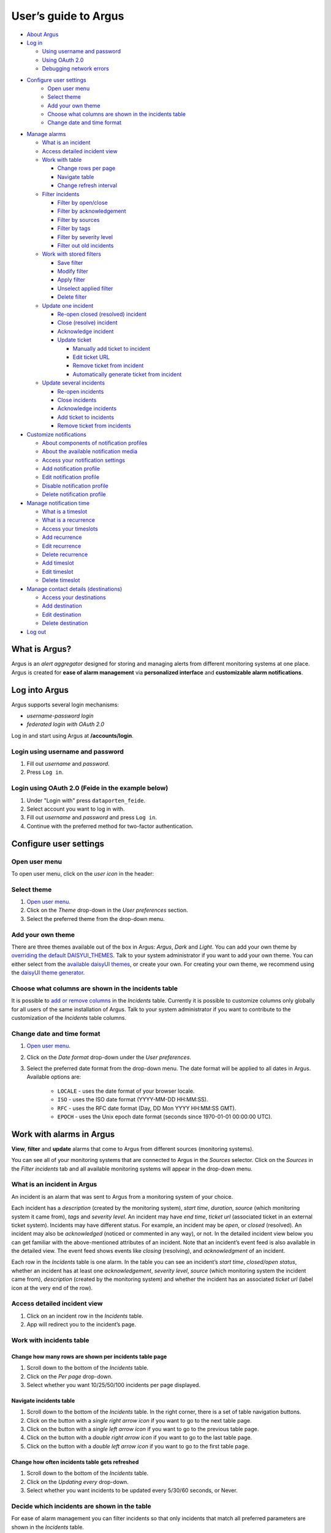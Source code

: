 User’s guide to Argus
=====================

-  `About Argus <#what-is-argus>`_
-  `Log in <#log-into-argus>`_

   -  `Using username and
      password <#login-using-username-and-password>`_
   -  `Using OAuth
      2.0 <#login-using-oauth-20-feide-in-the-example-below>`_
   -  `Debugging network errors <#debugging-network-errors-on-login>`_

-  `Configure user settings`_
    -  `Open user menu`_
    -  `Select theme`_
    -  `Add your own theme`_
    -  `Choose what columns are shown in the incidents table`_
    -  `Change date and time format`_

-  `Manage alarms <#work-with-alarms-in-argus>`_

   -  `What is an incident <#what-is-an-incident-in-argus>`_
   -  `Access detailed incident view <#access-detailed-incident-view>`_
   -  `Work with table <#work-with-incidents-table>`_

      -  `Change rows per
         page <#change-how-many-rows-are-shown-per-incidents-table-page>`_
      -  `Navigate table <#navigate-incidents-table>`_
      -  `Change refresh
         interval <#change-how-often-incidents-table-gets-refreshed>`_

   -  `Filter
      incidents <#decide-which-incidents-are-shown-in-the-table>`_

      -  `Filter by open/close <#filter-by-openclose-status>`_
      -  `Filter by
         acknowledgement <#filter-by-acknowledgement-status>`_
      -  `Filter by sources <#filter-by-source-monitoring-system>`_
      -  `Filter by tags <#filter-by-tags>`_
      -  `Filter by severity level <#filter-by-severity-level>`_
      -  `Filter out old incidents <#filter-out-older-incidents>`_

   -  `Work with stored filters <#work-with-stored-filters>`_

      -  `Save filter <#save-current-filter>`_
      -  `Modify filter <#modify-existing-filter>`_
      -  `Apply filter <#apply-existing-filter>`_
      -  `Unselect applied filter <#unselect-applied-filter>`_
      -  `Delete filter <#delete-existing-filter>`_

   -  `Update one incident <#update-one-incident>`_

      -  `Re-open closed (resolved)
         incident <#re-open-a-closed-resolved-incident>`_
      -  `Close (resolve) incident <#close-resolve-an-incident>`_
      -  `Acknowledge incident <#add-acknowledgement-to-an-incident>`_
      -  `Update ticket <#update-incident-ticket>`_

         -  `Manually add ticket to
            incident <#manually-add-ticket-url-to-an-incident>`_
         -  `Edit ticket URL <#edit-ticket-url>`_
         -  `Remove ticket from
            incident <#remove-ticket-url-from-an-incident>`_
         -  `Automatically generate ticket from
            incident <#automatically-generate-ticket>`_

   -  `Update several incidents <#update-several-incidents-at-a-time>`_

      -  `Re-open incidents <#re-open-closed-resolved-incidents>`_
      -  `Close incidents <#close-resolve-incidents>`_
      -  `Acknowledge incidents <#add-acknowledgement-to-incidents>`_
      -  `Add ticket to incidents <#add-ticket-url-to-incidents>`_
      -  `Remove ticket from
         incidents <#remove-ticket-url-from-incidents>`_

-  `Customize notifications <#customize-alarm-notifications-in-argus>`_

   -  `About components of notification
      profiles <#about-components-of-notification-profiles>`_
   -  `About the available notification
      media <#about-the-available-notification-media>`_
   -  `Access your notification
      settings <#access-your-notification-profiles>`_
   -  `Add notification profile <#add-new-notification-profile>`_
   -  `Edit notification
      profile <#edit-existing-notification-profile>`_
   -  `Disable notification profile <#disable-notification-profile>`_
   -  `Delete notification profile <#delete-notification-profile>`_

-  `Manage notification
   time <#manage-when-to-receive-notifications-in-argus>`_

   -  `What is a timeslot <#what-is-a-timeslot-in-argus>`_
   -  `What is a recurrence <#what-is-a-recurrence-in-argus>`_
   -  `Access your timeslots <#access-your-timeslots>`_
   -  `Add recurrence <#add-new-recurrence>`_
   -  `Edit recurrence <#edit-recurrence>`_
   -  `Delete recurrence <#delete-recurrence>`_
   -  `Add timeslot <#add-new-timeslot>`_
   -  `Edit timeslot <#edit-existing-timeslot>`_
   -  `Delete timeslot <#delete-timeslot>`_

-  `Manage contact details
   (destinations) <#manage-your-contact-details-destinations-in-argus>`_

   -  `Access your
      destinations <#access-your-destinations-in-settings>`_
   -  `Add destination <#add-new-destination-in-settings>`_
   -  `Edit destination <#edit-existing-destination-in-settings>`_
   -  `Delete destination <#delete-destination-in-settings>`_

-  `Log out <#log-out-from-argus>`_

What is Argus?
--------------

Argus is an *alert aggregator* designed for storing and managing alerts
from different monitoring systems at one place. Argus is created for
**ease of alarm management** via **personalized interface** and **customizable alarm notifications**.

Log into Argus
--------------

Argus supports several login mechanisms:

* \ *username-password login* \
* \ *federated login with OAuth 2.0* \

Log in and start using Argus at **/accounts/login**.

Login using username and password
~~~~~~~~~~~~~~~~~~~~~~~~~~~~~~~~~

1. Fill out *username* and *password*.

2. Press ``Log in``.

Login using OAuth 2.0 (Feide in the example below)
~~~~~~~~~~~~~~~~~~~~~~~~~~~~~~~~~~~~~~~~~~~~~~~~~~

1. Under "Login with" press ``dataporten_feide``.

2. Select account you want to log in with.

3. Fill out *username* and *password* and press ``Log in``.

4. Continue with the preferred method for two-factor authentication.

Configure user settings
-----------------------

Open user menu
~~~~~~~~~~~~~~

To open user menu, click on the *user icon* in the header:

.. image:: img/user_menu.png
  :width: 650

Select theme
~~~~~~~~~~~~

1. `Open user menu`_.

2. Click on the *Theme* drop-down in the *User preferences* section.

3. Select the preferred theme from the drop-down menu.

Add your own theme
~~~~~~~~~~~~~~~~~~

There are three themes available out of the box in Argus: *Argus*, *Dark* and
*Light*. You can add your own theme by `overriding the default DAISYUI_THEMES
<https://argus-server.readthedocs.io/en/latest/customization/htmx-frontend.html#themes-and-styling>`_. \
Talk to your system administrator if you want to add your own theme.
You can either select from the `available daisyUI themes <https://daisyui.com/docs/themes/#list-of-themes>`_,
or create your own. For creating your own theme, we recommend using the
`daisyUI theme generator <https://v4.daisyui.com/theme-generator/>`_.

Choose what columns are shown in the incidents table
~~~~~~~~~~~~~~~~~~~~~~~~~~~~~~~~~~~~~~~~~~~~~~~~~~~~

It is possible to `add or remove columns
<https://argus-server.readthedocs.io/en/latest/customization/htmx-frontend.html#incident-table-column-customization>`_
in the *Incidents* table. Currently it is possible to
customize columns only globally for all users of the same installation of Argus. Talk to your system
administrator if you want to contribute to the customization of the *Incidents* table columns.

Change date and time format
~~~~~~~~~~~~~~~~~~~~~~~~~~~

1. `Open user menu`_.

2. Click on the *Date format* drop-down under the *User preferences*.

3. Select the preferred date format from the drop-down menu.
   The date format will be applied to all dates in Argus.
   Available options are:

    -  ``LOCALE`` - uses the date format of your browser locale.
    -  ``ISO`` - uses the ISO date format (YYYY-MM-DD HH:MM:SS).
    -  ``RFC`` - uses the RFC date format (Day, DD Mon YYYY HH:MM:SS GMT).
    -  ``EPOCH`` - uses the Unix epoch date format (seconds since 1970-01-01 00:00:00 UTC).

Work with alarms in Argus
-------------------------

**View**, **filter** and **update** alarms that come to Argus from
different sources (monitoring systems).

.. image:: img/incidents_page.png
  :width: 650

You can see all of your monitoring systems that are connected to Argus
in the *Sources* selector. Click on the *Sources* in the *Filter incidents*
tab and all available monitoring systems will appear in the drop-down menu.

What is an incident in Argus
~~~~~~~~~~~~~~~~~~~~~~~~~~~~

An incident is an alarm that was sent to Argus from a monitoring system
of your choice.

Each incident has a *description* (created by the monitoring system),
*start time*, *duration*, *source* (which monitoring system it came
from), *tags* and *severity level*. An incident may have *end time*,
*ticket url* (associated ticket in an external ticket system). Incidents
may have different status. For example, an incident may be *open*, or
*closed* (resolved). An incident may also be *acknowledged* (noticed or
commented in any way), or not. In the detailed incident view below you
can get familiar with the above-mentioned attributes of an incident.
Note that an incident’s event feed is also available in the detailed
view. The event feed shows events like *closing* (resolving), and
*acknowledgment* of an incident.

.. image:: img/incident_details_view.png
  :width: 650

Each row in the *Incidents* table is one alarm. In the table you can see
an incident’s *start time*, *closed/open status*, whether an incident
has at least one *acknowledgement*, *severity level*, *source* (which
monitoring system the incident came from), *description* (created by the
monitoring system) and whether the incident has an associated *ticket
url* (label icon at the very end of the row).

Access detailed incident view
~~~~~~~~~~~~~~~~~~~~~~~~~~~~~

1. Click on an incident row in the *Incidents* table.
2. App will redirect you to the incident’s page.

Work with incidents table
~~~~~~~~~~~~~~~~~~~~~~~~~

Change how many rows are shown per incidents table page
^^^^^^^^^^^^^^^^^^^^^^^^^^^^^^^^^^^^^^^^^^^^^^^^^^^^^^^

1. Scroll down to the bottom of the *Incidents* table.

2. Click on the *Per page* drop-down.

3. Select whether you want 10/25/50/100 incidents per page displayed.

Navigate incidents table
^^^^^^^^^^^^^^^^^^^^^^^^

1. Scroll down to the bottom of the *Incidents* table.
   In the right corner, there is a set of table navigation buttons.

2. Click on the button with a *single right arrow icon* if you want to go to the next table
   page.

3. Click on the button with a *single left arrow icon* if you want to go to the previous
   table page.

4. Click on the button with a *double right arrow icon* if you want to go to the last table
   page.

5. Click on the button with a *double left arrow icon* if you want to go to the first table
   page.

Change how often incidents table gets refreshed
^^^^^^^^^^^^^^^^^^^^^^^^^^^^^^^^^^^^^^^^^^^^^^^

1. Scroll down to the bottom of the *Incidents* table.

2. Click on the *Updating every* drop-down.

3. Select whether you want incidents to be updated every 5/30/60 seconds, or Never.

Decide which incidents are shown in the table
~~~~~~~~~~~~~~~~~~~~~~~~~~~~~~~~~~~~~~~~~~~~~

For ease of alarm management you can filter incidents so that only
incidents that match all preferred parameters are shown in the
*Incidents* table.

Apply the preferred filter by using the *Filter incidents* toolbar. Argus will
remember your filter settings from the last login session, and will use
those until you change them.

*Filter incidents* toolbar is available below the header in full-screen view:

.. image:: img/incidents_filter.png
  :width: 650

Filter by open/close status
^^^^^^^^^^^^^^^^^^^^^^^^^^^

-  If you only want *open* incidents to be displayed in the table, select
   ``Open`` in the *Open State* slider.

-  If you only want *closed* (resolved) incidents to be displayed in the
   table, select ``Closed`` in the *Open State* slider.

-  If you want both *open* and *closed* (resolved) incidents to be
   displayed in the table, press ``Both`` in the *Open State* slider.

Filter by acknowledgement status
^^^^^^^^^^^^^^^^^^^^^^^^^^^^^^^^

-  If you only want *acknowledged* incidents to be displayed in the
   table, select ``Acked`` in the *Acked* slider.

-  If you only want **un**\ *\ acknowledged* incidents to be displayed
   in the table, select ``Unacked`` in the *Acked* slider.

-  If you want both *acknowledged* and *unacknowledged* incidents to be
   displayed in the table, select ``Both`` in the *Acked* slider.

Filter by source monitoring system
^^^^^^^^^^^^^^^^^^^^^^^^^^^^^^^^^^

-  If you want the table to display only incidents that came from a
   **specific monitoring system(s)**:

   1. Click on the *Sources* selector.

   2. In the drop-down that appears, you can see all available source
      systems. Click on the preferred one. The newly selected *source system* will appear in
      the input field.

   3. Repeat the process if you want to filter by several monitoring
      systems.

-  If you want the table to display incidents from **any monitoring
   system**, leave the *Sources* field empty.

Filter by tags
^^^^^^^^^^^^^^

-  If you want the table to display only incidents that have a
   **specific tag(s)**:

   1. Type in a *tag* into the *Tags* input field in the format
      ``tag_name=tag_value``.

   2. Press *Enter*. The newly added tag will appear in the input field.

   3. Repeat the process if you want to filter by several tags, and remember to separate
      tags with a comma. For example, ``tag_name1=tag_value1, tag_name2=tag_value2``.

-  If you want the table to display incidents with **any tags**, leave
   the *Tags* field empty.

Filter by severity level
^^^^^^^^^^^^^^^^^^^^^^^^

The severity level ranges from *1 - Critical* to *5 - Information*. If
you select *max severity level* to be **5**, all incidents will be
displayed in the table. If you select *max severity level* to be **2**,
only incidents with severity **1** and **2** will be displayed in the
table.

To change *max severity level*: select the preferred *max severity* option in the *Level* slider.

Filter out older incidents
^^^^^^^^^^^^^^^^^^^^^^^^^^

Note that you can not save this parameter in `stored
filters <#work-with-stored-filters>`_.

1. Scroll down to the bottom of the *Incidents* table.

2. Click on the *Timeframe* drop-down.

3. Select the preferred option of *report-time-not-later-than* for the
   incidents in the table.

Work with stored filters
~~~~~~~~~~~~~~~~~~~~~~~~

After you `have set the preferred filter parameters for
incidents <#decide-which-incidents-are-shown-in-the-table>`_, you can
save your preferences as a *filter*. Stored *filters* can be used when
`customizing alarm
notifications <#customize-alarm-notifications-in-argus>`_.

You can save, modify, apply, unselect and delete filters in the *Filter*
selector in the *Filter incidents* toolbar:

.. image:: img/filter_selector.png
  :width: 650

Save current filter
^^^^^^^^^^^^^^^^^^^

1. `Set the preferred filter
   parameters <#decide-which-incidents-are-shown-in-the-table>`_.

2. Click on the *Create filter* button within the *Filter* selector.

3. Give a (meaningful) name to your filter. Press ``Submit``. Note that
   you can not edit a filter’s name after it is created.

Modify existing filter
^^^^^^^^^^^^^^^^^^^^^^

1. `Make desired changes to filter
   parameters <#decide-which-incidents-are-shown-in-the-table>`_.

2. Click on the *Update filter* button within the *Filter* selector.

3. In the drop-down menu that appears, click on the filter that you want to update.

4. Press ``Yes`` in the confirmation dialog that appears.

Apply existing filter
^^^^^^^^^^^^^^^^^^^^^

1. Click on the *Filter* selector.

2. Click on the preferred filter in the drop-down menu.

Unselect applied filter
^^^^^^^^^^^^^^^^^^^^^^^

1. Click on the *Filter* selector.

2. Click on the ``---`` option in the drop-down menu.

Delete existing filter
^^^^^^^^^^^^^^^^^^^^^^

1. Click on the *gears icon* inside the *Filter input field*.

2. Select which filter you want to delete by clicking on the *bin icon*.

3. Confirm deletion.

Update one incident
~~~~~~~~~~~~~~~~~~~

Re-open a closed (resolved) incident
^^^^^^^^^^^^^^^^^^^^^^^^^^^^^^^^^^^^

1. `Open incident in detailed view <#access-detailed-incident-view>`_.

2. Press ``Reopen incident`` at the top of the *Related events* feed.

3. Confirm re-opening. Note that you can provide a re-opening comment if
   needed.

Close (resolve) an incident
^^^^^^^^^^^^^^^^^^^^^^^^^^^

1. `Open incident in detailed view <#access-detailed-incident-view>`_.

2. Press ``Close incident`` at the top of the *Related events* feed.

3. Press ``Close now``. Note that you can provide a closing comment if
   needed.

Add acknowledgement to an incident
^^^^^^^^^^^^^^^^^^^^^^^^^^^^^^^^^^

1. `Open incident in detailed view <#access-detailed-incident-view>`_.

2. Press ``Create acknowledgement`` at the top of the *Acknowledgements* feed.

3. Provide an acknowledgement comment in the *Message* input
   field. Note that you can optionally provide a date when this
   acknowledgement is no longer relevant.

4. Press ``Submit``.

Update incident ticket
^^^^^^^^^^^^^^^^^^^^^^

Manually add ticket URL to an incident
''''''''''''''''''''''''''''''''''''''

1. `Open incident in detailed view <#access-detailed-incident-view>`_.

2. Press ``Add ticket URL`` at the bottom of the *Primary details* section.

3. Type/paste in ticket URL into the *Ticket URL* input field. Note that the
   URL has to be absolute (full website address).

4. Press ``Add ticket``.

Edit ticket URL
'''''''''''''''

1. `Open incident in detailed view <#access-detailed-incident-view>`_.

2. Press ``Edit ticket URL`` at the bottom of the *Primary details* section.

3. Type/paste in ticket URL into the *Ticket URL* input field and press
   ``Edit ticket``. Note that the URL has to be absolute (full
   website address).

Remove ticket URL from an incident
''''''''''''''''''''''''''''''''''

1. `Open incident in detailed view <#access-detailed-incident-view>`_.

2. Press ``Edit ticket URL`` at the bottom of the *Primary details* section.

3. Remove URL from the *Ticket URL* input field and press
   ``Edit ticket``.

Automatically generate ticket
'''''''''''''''''''''''''''''

Argus supports automatic ticket generation from the incident. This
feature needs additional configuration. Read more in the `Argus
documentation for ticket
systems <https://argus-server.readthedocs.io/en/latest/integrations/ticket-systems/index.html>`_.

1. `Open incident in detailed view <#access-detailed-incident-view>`_.

2. Press ``Create ticket`` at the bottom of the *Primary details* section.

3. Confirm automatic ticket generation.

4. When ticket is successfully generated, the *Ticket* field is
   updated with a new ticket URL.

Update several incidents at a time
~~~~~~~~~~~~~~~~~~~~~~~~~~~~~~~~~~

Re-open closed (resolved) incidents
^^^^^^^^^^^^^^^^^^^^^^^^^^^^^^^^^^^

1. Select several incidents in the *Incidents table* via checkbox
   at the start of the row and press ``Reopen``
   in the *Update incidents* toolbar that appears above the *Incidents table*.

2. Press ``Reopen now``. Note that you can provide a re-opening comment if
   needed.

Close (resolve) incidents
^^^^^^^^^^^^^^^^^^^^^^^^^

1. Select several incidents in the *Incidents table* via checkbox
   at the start of the row and press ``Close``
   in the *Update incidents* toolbar that appears above the *Incidents table*.

2. Press ``Close now``. Note that you can provide a closing comment if
   needed.

Add acknowledgement to incidents
^^^^^^^^^^^^^^^^^^^^^^^^^^^^^^^^

1. Select several incidents in the *Incidents table* via checkbox
   at the start of the row and press ``Acknowledge``
   in the *Update incidents* toolbar that appears above the *Incidents table*.

2. Provide an acknowledgement comment in the *Message* input
   field. Note that you can optionally provide a date when this
   acknowledgement is no longer relevant.

3. Press ``Submit``.

Add ticket URL to incidents
^^^^^^^^^^^^^^^^^^^^^^^^^^^

1. Select several incidents in the *Incidents table* via checkbox
   at the start of the row and press ``Change ticket``
   in the *Update incidents* toolbar that appears above the *Incidents table*.

2. Type/paste in ticket URL into the *Ticket URL* input field and press
   ``Submit``. Note that the URL has to be absolute (full website
   address).

Edit ticket URL for several incidents
^^^^^^^^^^^^^^^^^^^^^^^^^^^^^^^^^^^^^

Same process as `adding ticket URL to
incidents <#add-ticket-url-to-incidents>`_.

Remove ticket URL from incidents
^^^^^^^^^^^^^^^^^^^^^^^^^^^^^^^^

1. Select several incidents in the *Incidents table* via checkbox
   at the start of the row and press ``Change ticket``
   in the *Update incidents* toolbar that appears above the *Incidents table*.

2. Leave the *Ticket URL* input field empty and press ``Submit``.

Customize alarm notifications in Argus
--------------------------------------

Choose **when**, **where** and **what** alarm notifications you want to
receive by creating, editing and deleting *notification profiles*.

.. image:: img/notification_profiles.png
  :width: 650

About components of notification profiles
~~~~~~~~~~~~~~~~~~~~~~~~~~~~~~~~~~~~~~~~~

1. **Timeslot** allows you to customize **when** you want to receive the
   alarm notifications. You can choose one timeslot per notification
   profile. Timeslots are reusable across multiple notification
   profiles.
2. **Filter** allows you to customize **what** alarms (incidents) you
   want to receive the notifications about. You can choose multiple
   filters per notification profile. Filters are reusable across
   multiple notification profiles.
3. **Destination** allows you to customize **where** you want to receive
   the alarm notifications. You can choose multiple destinations per
   notification profile. Destinations are reusable across multiple
   notification profiles. Destinations may be of `different media
   types <#about-the-available-notification-media>`_.

About the available notification media
~~~~~~~~~~~~~~~~~~~~~~~~~~~~~~~~~~~~~~

The notification media that are available in Argus by default are:

- SMS
- Email

If you wish to receive notifications to other media, read about
configurable media types in the `Argus documentation for notification
plugins <https://argus-server.readthedocs.io/en/latest/integrations/notifications/
index.html#notification-plugins-maintained-by-argus-developers-optional>`_.

Access your notification profiles
~~~~~~~~~~~~~~~~~~~~~~~~~~~~~~~~~

1. `Open user menu`_.

2. Press ``Profiles`` in the *Notification config* section.

Add new notification profile
~~~~~~~~~~~~~~~~~~~~~~~~~~~~

1. `Go to your notification
   profiles <#access-your-notification-profiles>`_.

2. Start modifying the fields in the *New Notification Profile* box at the
   top of the page:

   .. image:: img/new_notification_profile.png
      :width: 650

   - Type in a (meaningful) name for your notification profile in the
     *Name* input field.

   - Select a timeslot for when to receive notifications in the *Timeslot*
     drop-down. If the drop-down menu is empty, `create a
     timeslot <#add-new-timeslot>`_ first.

   - Select what alarms you want to receive notifications about in the
     *Filters* drop-down. If the drop-down menu is empty, `create a
     filter <#save-current-filter>`_ first. Note that if no filter is
     selected no notification will be sent. You can select multiple
     filters per notification profile.

   - Select what destination(s) you want to receive notifications to in
     the *Destinations* drop-down. If the drop-down menu is empty, `create
     a new destination <#add-new-destination-in-settings>`_ first.

3. Press ``Save``.

Edit existing notification profile
~~~~~~~~~~~~~~~~~~~~~~~~~~~~~~~~~~

1. `Go to your notification
   profiles <#access-your-notification-profiles>`_.

2. Change the name of the notification profile in the *Name* input field (if needed).

3. Change a timeslot for when to receive notifications in the *Timeslot*
   drop-down (if needed).

4. Change what alarms you want to receive notifications about in the
   *Filters* drop-down (if needed).

5. Change what destinations(s) you want to receive notifications to in
   the *Destinations* drop-down (if needed).

6. Press ``Save``.

Disable notification profile
~~~~~~~~~~~~~~~~~~~~~~~~~~~~

1. `Go to your notification
   profiles <#access-your-notification-profiles>`_.

2. Uncheck the *Active* checkbox inside one of your existing
   notification profiles.

3. Press ``Save``.

Delete notification profile
~~~~~~~~~~~~~~~~~~~~~~~~~~~

1. `Go to your notification
   profiles <#access-your-notification-profiles>`_.

2. Press ``Delete`` inside one of your existing notification profiles.

Manage when to receive notifications in Argus
---------------------------------------------

Add, edit or delete timeslots in *Timeslots*.

.. image:: img/timeslots_view.png
  :width: 650

What is a timeslot in Argus
~~~~~~~~~~~~~~~~~~~~~~~~~~~

A timeslot is a collection of one or more recurrences with a meaningful
name. Saved timeslots can be used when `customizing alarm
notifications <#customize-alarm-notifications-in-argus>`_. Each
timeslot represents a window (or several windows) of time for when it is
OK to receive alarm notifications.

Note that every user has the default timeslot *All the time*:

.. image:: img/default_timeslot.png
  :width: 650

What is a recurrence in Argus
~~~~~~~~~~~~~~~~~~~~~~~~~~~~~

Recurrences are building blocks for timeslots. Each recurrence
represents a time range on selected weekdays for when it is OK to
receive alarm notifications. A time range can either be:

* a whole day,
* or a window of time

Each recurrence has only one time range, and it applies to all days that
are selected in a given recurrence.

For example, in this timeslot with 3 recurrences, alarm notifications
are allowed from 4 p.m. to 8 a.m. on business days (note that it is not
possible to have a recurrence that goes from one day to the next), and
all hours on weekends:

.. image:: img/example_timeslot.png
  :width: 650

Access your timeslots
~~~~~~~~~~~~~~~~~~~~~

1. `Open user menu`_.

2. Press ``Timeslots`` in the *Notification config* section.

Add new recurrence
~~~~~~~~~~~~~~~~~~

Each timeslot must have at least one recurrence.
Add more recurrences if your timeslot needs more than
one.

1. `Go to your timeslots <#access-your-timeslots>`_.

2. Modify the ``Unsaved`` recurrence either in the *Create New Timeslot* box, or in one of
   your existing timeslots:

   .. image:: img/unsaved_recurrence.png
      :width: 650

3. Press ``Create`` if it is a new timeslot, or ``Save`` if it is an
   existing timeslot.

Edit recurrence
~~~~~~~~~~~~~~~

1. `Go to your timeslots <#access-your-timeslots>`_.

2. Modify one of the existing recurrences either in the *Create New
   Timeslot* box, or in one of your existing timeslots:

   -  If needed, change *start time* by typing a new value in format
      ``HH:MM`` (24-hour format).

   -  If needed, change *end time* by typing a new value in format
      ``HH:MM`` (24-hour format). Note that the *end time* must be later
      than the *start time*. If you want to have a recurrence that goes
      from one day to the next, you need to create two separate
      recurrences.

   -  Select day(s) via corresponding checkboxes.

Delete recurrence
~~~~~~~~~~~~~~~~~

1. `Go to your timeslots <#access-your-timeslots>`_.

2. Check the *Delete* checkbox in the top right corner inside one of the existing
   recurrences either in the *Create New Timeslot* box, or inside one of your existing timeslots.

3. Press ``Create`` if it is a new timeslot, or ``Save`` if it is an
   existing timeslot.

Add new timeslot
~~~~~~~~~~~~~~~~

1. `Go to your timeslots <#access-your-timeslots>`_.

2. Go to the *Create New Timeslot* box. It is visible by default at the top of the page
    and is highlighted with a darker background than existing timeslots.

3. Type in a (meaningful) timeslot name.

4. `Add another recurrence(s) <#add-new-recurrence>`_ if needed.

5. `Edit recurrence(s) <#edit-recurrence>`_ if needed.

6. `Remove recurrence(s) <#delete-recurrence>`_ if needed.

7. Press ``Create``.

8. The *Create New Timeslot* box will refresh to default and your newly
   created timeslot will appear at the bottom of the timeslot list. Note
   that existing timeslots have a lighter background than the *Create
   New Timeslot* box.

Edit existing timeslot
~~~~~~~~~~~~~~~~~~~~~~

1. `Go to your timeslots <#access-your-timeslots>`_.

2. Modify one of your existing timeslots:

   -  Change the name if needed.

   -  `Add another recurrence(s) <#add-new-recurrence>`_ if needed.

   -  `Edit recurrence(s) <#edit-recurrence>`_ if needed.

   -  `Remove recurrence(s) <#delete-recurrence>`_ if needed.

3. Press ``Save``.

Delete timeslot
~~~~~~~~~~~~~~~

1. `Go to your timeslots <#access-your-timeslots>`_.

2. Press ``Delete`` inside one of the existing timeslots. Note that there is no
   ``Delete``-button in the *Create New Timeslot* box.

Manage your contact details (destinations) in Argus
---------------------------------------------------

Add, edit or delete contact details, aka destinations, in your settings.
Destinations that are present in your settings can be used when
`customizing alarm
notifications <#customize-alarm-notifications-in-argus>`_.

.. image:: img/destinations_view.png
  :width: 650

In Argus, *emails* and *phone numbers* are the destinations that are
configured by default. If you wish to receive notifications to other
media, read about configurable media types in the `Argus documentation
for notification
plugins <https://argus-server.readthedocs.io/en/latest/integrations/notifications/
index.html#notification-plugins-maintained-by-argus-developers-optional>`_.

Access your destinations in settings
~~~~~~~~~~~~~~~~~~~~~~~~~~~~~~~~~~~~

1. `Open user menu`_.

2. Press ``Destinations`` in the *Notification config* section.

Add new destination in settings
~~~~~~~~~~~~~~~~~~~~~~~~~~~~~~~

1. `Go to your contact
   details <#access-your-destinations-in-settings>`_.

2. Go to the *Create destination* box. It is visible by default at the top of the page
   and is highlighted with a darker background than existing destinations.

3. Select destination’s media type via the *Media* drop-down.

4. Type in a title in the *Name* input field (optional)

5. Type in a destination value in the *Settings* input field (required).

6. Press ``Create``.

Edit existing destination in settings
~~~~~~~~~~~~~~~~~~~~~~~~~~~~~~~~~~~~~

1. `Go to your contact
   details <#access-your-destinations-in-settings>`_.

2. Modify one of the existing destinations (either *Name* or *Settings* value).

3. Press ``Update``.

Delete destination in settings
~~~~~~~~~~~~~~~~~~~~~~~~~~~~~~

1. `Go to your contact
   details <#access-your-destinations-in-settings>`_.

2. Press ``Delete`` inside one of your saved destinations.

Note that some destinations are connected to your Argus user profile,
and can not be deleted. In this case you will see an error message:

.. image:: img/synced_destination_delete_error.png
  :width: 650

Log out from Argus
------------------

1. `Open user menu`_.

2. Press ``Log out``.
